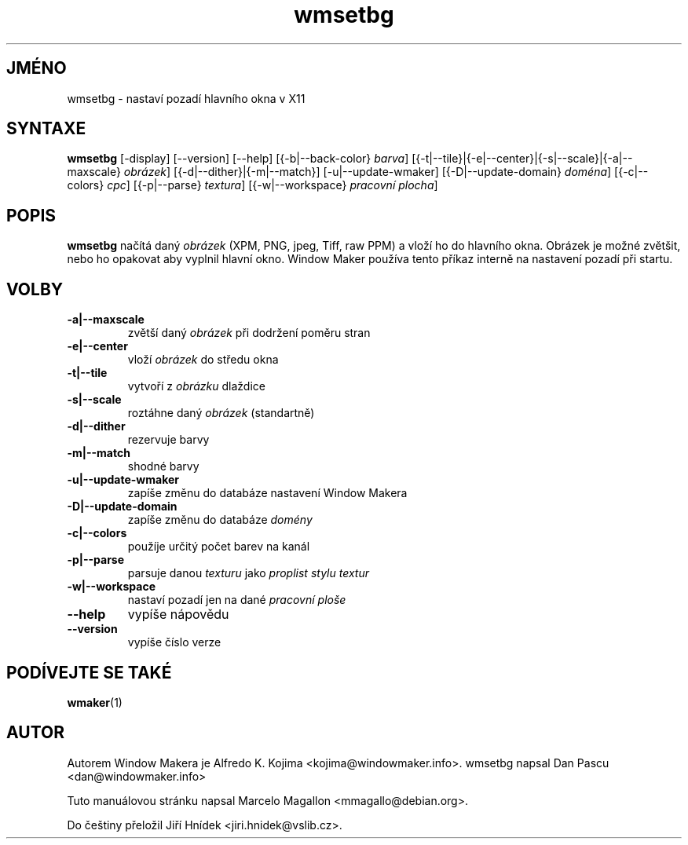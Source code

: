 .\" Hey, Emacs!  This is an -*- nroff -*- source file.
.TH wmsetbg 1 "Leden 1999"
.SH JMÉNO
wmsetbg \- nastaví pozadí hlavního okna v X11
.SH SYNTAXE
.B wmsetbg
[\-display] [\-\-version] [\-\-help] [{\-b|\-\-back\-color} \fIbarva\fP]
[{\-t|\-\-tile}|{\-e|\-\-center}|{\-s|\-\-scale}|{\-a|\-\-maxscale} \fIobrázek\fP]
[{\-d|\-\-dither}|{\-m|\-\-match}] [\-u|\-\-update\-wmaker]
[{\-D|\-\-update\-domain} \fIdoména\fP] [{\-c|\-\-colors} \fIcpc\fP]
[{\-p|\-\-parse} \fItextura\fP] [{\-w|\-\-workspace} \fIpracovní plocha\fP]
.SH POPIS
.B wmsetbg
načítá daný
.I obrázek
(XPM, PNG, jpeg, Tiff, raw PPM) a vloží ho do hlavního okna. Obrázek je možné
zvětšit, nebo ho opakovat aby vyplnil hlavní okno. Window Maker používa
tento příkaz interně na nastavení pozadí při startu.
.SH VOLBY
.TP
.B \-a|\-\-maxscale
zvětší daný \fIobrázek\fP při dodržení poměru stran
.TP
.B \-e|\-\-center
vloží \fIobrázek\fP do středu okna
.TP
.B \-t|\-\-tile
vytvoří z \fIobrázku\fP dlaždice
.TP
.B \-s|\-\-scale
roztáhne daný \fIobrázek\fP (standartně)
.TP
.B \-d|\-\-dither
rezervuje barvy
.TP
.B \-m|\-\-match
shodné barvy
.TP
.B \-u|\-\-update\-wmaker
zapíše změnu do databáze nastavení Window Makera
.TP
.B \-D|\-\-update\-domain
zapíše změnu do databáze \fIdomény\fP
.TP
.B \-c|\-\-colors
použíje určitý počet barev na kanál
.TP
.B \-p|\-\-parse
parsuje danou \fItexturu\fP jako \fIproplist stylu textur\fP
.TP
.B \-w|\-\-workspace
nastaví pozadí jen na dané \fIpracovní ploše\fP
.TP
.B \-\-help
vypíše nápovědu
.TP
.B \-\-version
vypíše číslo verze
.SH PODÍVEJTE SE TAKÉ
.BR wmaker (1)
.SH AUTOR
Autorem Window Makera je Alfredo K. Kojima <kojima@windowmaker.info>.
wmsetbg napsal Dan Pascu <dan@windowmaker.info>
.PP
Tuto manuálovou stránku napsal Marcelo Magallon <mmagallo@debian.org>.
.PP
Do češtiny přeložil Jiří Hnídek <jiri.hnidek@vslib.cz>.
